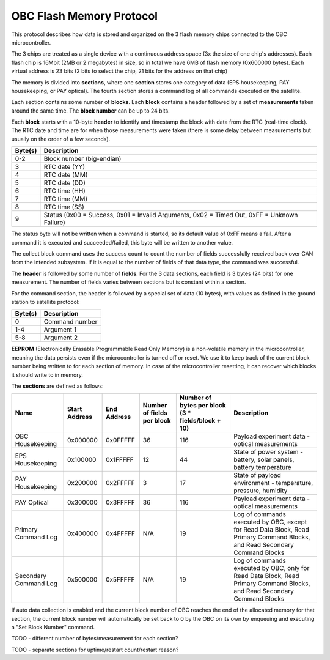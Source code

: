 OBC Flash Memory Protocol
=========================

This protocol describes how data is stored and organized on the 3 flash memory chips connected to the OBC microcontroller.

The 3 chips are treated as a single device with a continuous address space (3x the size of one chip's
addresses). Each flash chip is 16Mbit (2MB or 2 megabytes) in size, so in total we have 6MB of flash memory (0x600000 bytes). Each virtual address is 23 bits (2 bits to select the chip, 21 bits for the address on that chip)

The memory is divided into **sections**, where one **section** stores one category of data (EPS housekeeping, PAY
housekeeping, or PAY optical). The fourth section stores a command log of all commands executed on the satellite.

Each section contains some number of **blocks**. Each **block** contains a header followed by a set of **measurements** taken around the same time. The **block number** can be up to 24 bits.

Each **block** starts with a 10-byte **header** to identify and timestamp the block with data from the RTC (real-time clock). The RTC date and time are for when those measurements were taken (there is some delay between measurements but usually on the order of a few seconds).

.. list-table::
    :header-rows: 1

    * - Byte(s)
      - Description
    * - 0-2
      - Block number (big-endian)
    * - 3
      - RTC date (YY)
    * - 4
      - RTC date (MM)
    * - 5
      - RTC date (DD)
    * - 6
      - RTC time (HH)
    * - 7
      - RTC time (MM)
    * - 8
      - RTC time (SS)
    * - 9
      - Status (0x00 = Success, 0x01 = Invalid Arguments, 0x02 = Timed Out, 0xFF = Unknown Failure)

The status byte will not be written when a command is started, so its default value of 0xFF means a fail. After a command it is executed and succeeded/failed, this byte will be written to another value.

The collect block command uses the success count to count the number of fields successfully received back over CAN from the intended subsystem. If it is equal to the number of fields of that data type, the command was successful.

The **header** is followed by some number of **fields**. For the 3 data sections, each field is 3 bytes (24 bits) for one measurement.
The number of fields varies between sections but is constant within a section.

For the command section, the header is followed by a special set of data (10 bytes), with values as defined in the ground station to satellite protocol:

.. list-table::
    :header-rows: 1

    * - Byte(s)
      - Description
    * - 0
      - Command number
    * - 1-4
      - Argument 1
    * - 5-8
      - Argument 2

**EEPROM** (Electronically Erasable Programmable Read Only Memory) is a non-volatile memory in the microcontroller,
meaning the data persists even if the microcontroller is turned off or reset. We use it to keep track of
the current block number being written to for each section of memory. In case of the microcontroller resetting, it can recover which blocks it should write to in memory.

The **sections** are defined as follows:

.. list-table::
    :header-rows: 1

    * - Name
      - Start Address
      - End Address
      - Number of fields per block
      - Number of bytes per block (3 * fields/block + 10)
      - Description
    * - OBC Housekeeping
      - 0x000000
      - 0x0FFFFF
      - 36
      - 116
      - Payload experiment data - optical measurements
    * - EPS Housekeeping
      - 0x100000
      - 0x1FFFFF
      - 12
      - 44
      - State of power system - battery, solar panels, battery temperature
    * - PAY Housekeeping
      - 0x200000
      - 0x2FFFFF
      - 3
      - 17
      - State of payload environment - temperature, pressure, humidity
    * - PAY Optical
      - 0x300000
      - 0x3FFFFF
      - 36
      - 116
      - Payload experiment data - optical measurements
    * - Primary Command Log
      - 0x400000
      - 0x4FFFFF
      - N/A
      - 19
      - Log of commands executed by OBC, except for Read Data Block, Read Primary Command Blocks, and Read Secondary Command Blocks
    * - Secondary Command Log
      - 0x500000
      - 0x5FFFFF
      - N/A
      - 19
      - Log of commands executed by OBC, only for Read Data Block, Read Primary Command Blocks, and Read Secondary Command Blocks

If auto data collection is enabled and the current block number of OBC reaches the end of the allocated memory for that section, the current block number will automatically be set back to 0 by the OBC on its own by enqueuing and executing a "Set Block Number" command.

TODO - different number of bytes/measurement for each section?

TODO - separate sections for uptime/restart count/restart reason?
